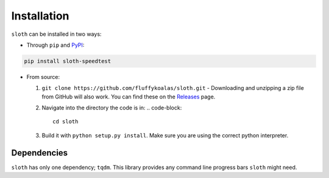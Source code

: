 Installation
============

``sloth`` can be installed in two ways:

* Through ``pip`` and `PyPI <https://pypi.org>`_:

.. code-block:: shell

    pip install sloth-speedtest

* From source:

  1. ``git clone https://github.com/fluffykoalas/sloth.git`` - Downloading and unzipping a zip file from GitHub will
     also work. You can find these on the `Releases <https://github.com/fluffykoalas/sloth/releases>`_ page.

  2. Navigate into the directory the code is in:
     .. code-block::
        cd sloth

  3. Build it with ``python setup.py install``. Make sure you are using the correct python interpreter.


Dependencies
------------

``sloth`` has only one dependency; ``tqdm``. This library provides any command line progress bars ``sloth`` might need.

